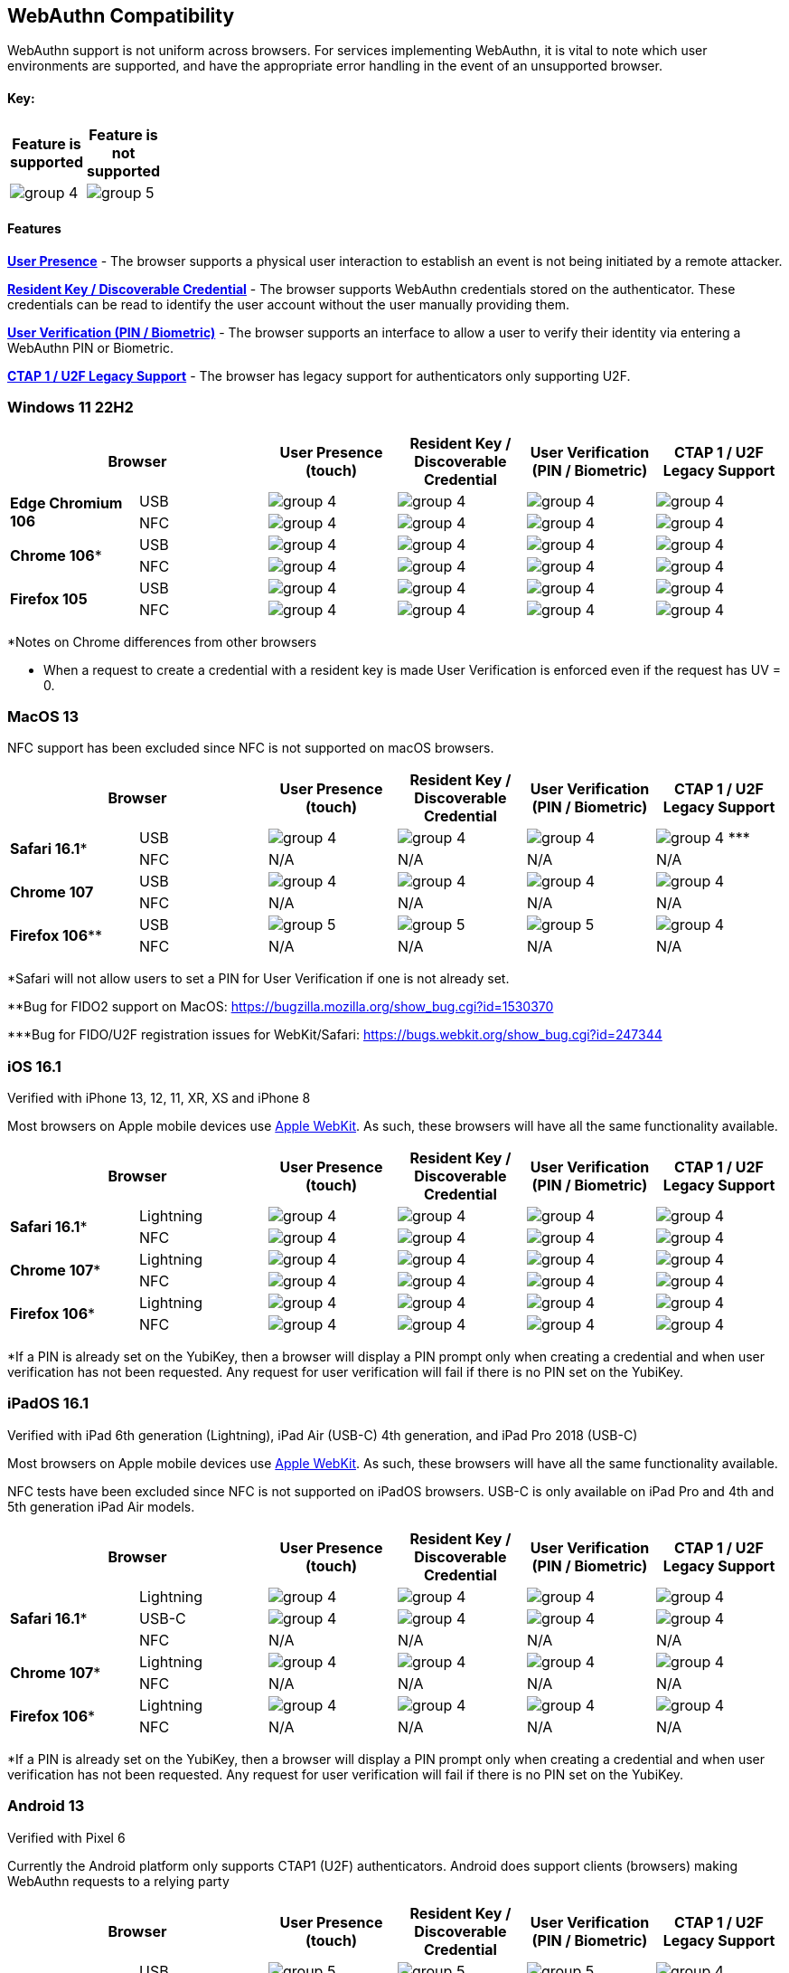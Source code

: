 :imagesdir: ./Images

== WebAuthn Compatibility ==
WebAuthn support is not uniform across browsers. For services implementing WebAuthn, it is vital to note which user environments are supported, and have the appropriate error handling in the event of an unsupported browser.

==== Key: ====
[%header,cols="^.^,^.^" width=20]
|===
|Feature is supported | Feature is not supported
a|image::group-4.png[] a|image::group-5.png[]
|===

==== Features ====

*link:https://www.w3.org/TR/webauthn/#test-of-user-presence[User Presence]* - The browser supports a physical user interaction to establish an event is not being initiated by a remote attacker.

*link:https://www.w3.org/TR/webauthn/#resident-credential[Resident Key / Discoverable Credential]* - The browser supports WebAuthn credentials stored on the authenticator. These credentials can be read to identify the user account without the user manually providing them.

*link:https://www.w3.org/TR/webauthn/#user-verification[User Verification (PIN / Biometric)]* - The browser supports an interface to allow a user to verify their identity via entering a WebAuthn PIN or Biometric.

*link:https://fidoalliance.org/specs/fido-u2f-v1.2-ps-20170411/fido-u2f-overview-v1.2-ps-20170411.html[CTAP 1 / U2F Legacy Support]* - The browser has legacy support for authenticators only supporting U2F.

// tag::matrix[]
:callout3: ***
=== Windows 11 22H2 ===

[%header,cols="^.^,^.,^.,^.,^.,^."]
|===
2+|Browser |User Presence (touch) |Resident Key / Discoverable Credential |User Verification (PIN / Biometric) |CTAP 1 /
U2F Legacy Support
.2+|*Edge Chromium 106* |USB a|image::group-4.png[] a|image::group-4.png[] a|image::group-4.png[] a|image::group-4.png[]
^.^|NFC a|image::group-4.png[] a|image::group-4.png[] a|image::group-4.png[] a|image::group-4.png[]
.2+|*Chrome 106** |USB a|image::group-4.png[] a|image::group-4.png[] a|image::group-4.png[] a|image::group-4.png[]
^.^|NFC a|image::group-4.png[] a|image::group-4.png[] a|image::group-4.png[] a|image::group-4.png[]
.2+|*Firefox 105* |USB a|image::group-4.png[] a|image::group-4.png[] a|image::group-4.png[] a|image::group-4.png[]
^.^|NFC a|image::group-4.png[] a|image::group-4.png[] a|image::group-4.png[] a|image::group-4.png[]
|===
*Notes on Chrome differences from other browsers

* When a request to create a credential with a resident key is made User Verification is enforced even if the request has UV = 0.

=== MacOS 13 ===
NFC support has been excluded since NFC is not supported on macOS browsers.

[%header,cols="^.^,^.,^.,^.,^.,^."]
|===
2+|Browser |User Presence (touch) |Resident Key / Discoverable Credential |User Verification (PIN / Biometric) |CTAP 1 /
U2F Legacy Support
.2+|*Safari 16.1** |USB a|image::group-4.png[] a|image::group-4.png[] a|image::group-4.png[] a|image:group-4.png[] {callout3}
^.^|NFC a|N/A a|N/A a|N/A a|N/A
.2+|*Chrome 107* |USB a|image::group-4.png[] a|image::group-4.png[] a|image::group-4.png[] a|image::group-4.png[]
^.^|NFC a|N/A a|N/A a|N/A a|N/A
.2+|*Firefox 106*** |USB a|image::group-5.png[] a|image::group-5.png[] a|image::group-5.png[] a|image::group-4.png[]
^.^|NFC a|N/A a|N/A a|N/A a|N/A
|===
*Safari will not allow users to set a PIN for User Verification if one is not already set.

**Bug for FIDO2 support on MacOS:
https://bugzilla.mozilla.org/show_bug.cgi?id=1530370

{callout3}Bug for FIDO/U2F registration issues for WebKit/Safari:
https://bugs.webkit.org/show_bug.cgi?id=247344

=== iOS 16.1 ===
Verified with iPhone 13, 12, 11, XR, XS and iPhone 8

Most browsers on Apple mobile devices use link:https://developer.apple.com/documentation/webkit[Apple WebKit]. As such, these browsers will have all the same functionality available.

[%header,cols="^.^,^.,^.,^.,^.,^."]
|===
2+|Browser |User Presence (touch) |Resident Key / Discoverable Credential |User Verification (PIN / Biometric) |CTAP 1 /
U2F Legacy Support
.2+|*Safari 16.1** |Lightning  a|image::group-4.png[] a|image::group-4.png[] a|image::group-4.png[] a|image::group-4.png[]
^.^|NFC a|image::group-4.png[] a|image::group-4.png[] a|image::group-4.png[] a|image::group-4.png[]
.2+|*Chrome 107** |Lightning  a|image::group-4.png[] a|image::group-4.png[] a|image::group-4.png[] a|image::group-4.png[]
^.^|NFC a|image::group-4.png[] a|image::group-4.png[] a|image::group-4.png[] a|image::group-4.png[]
.2+|*Firefox 106** |Lightning  a|image::group-4.png[] a|image::group-4.png[] a|image::group-4.png[] a|image::group-4.png[]
^.^|NFC a|image::group-4.png[] a|image::group-4.png[] a|image::group-4.png[] a|image::group-4.png[]
|===
*If a PIN is already set on the YubiKey, then a browser will display a PIN prompt only when creating a credential and when user verification has not been requested.
Any request for user verification will fail if there is no PIN set on the YubiKey.

=== iPadOS 16.1 ===
Verified with iPad 6th generation (Lightning), iPad Air (USB-C) 4th generation, and iPad Pro 2018 (USB-C)

Most browsers on Apple mobile devices use link:https://developer.apple.com/documentation/webkit[Apple WebKit]. As such, these browsers will have all the same functionality available.

NFC tests have been excluded since NFC is not supported on iPadOS browsers.
USB-C is only available on iPad Pro and 4th and 5th generation iPad Air models.

[%header,cols="^.^,^.,^.,^.,^.,^."]
|===
2+|Browser |User Presence (touch) |Resident Key / Discoverable Credential |User Verification (PIN / Biometric) |CTAP 1 /
U2F Legacy Support
.3+|*Safari 16.1** |Lightning  a|image::group-4.png[] a|image::group-4.png[] a|image::group-4.png[] a|image::group-4.png[]
^.^|USB-C a|image::group-4.png[] a|image::group-4.png[] a|image::group-4.png[] a|image::group-4.png[]
^.^|NFC a|N/A a|N/A a|N/A a|N/A
.2+|*Chrome 107** |Lightning  a|image::group-4.png[] a|image::group-4.png[] a|image::group-4.png[] a|image::group-4.png[]
^.^|NFC a|N/A a|N/A a|N/A a|N/A
.2+|*Firefox 106** |Lightning  a|image::group-4.png[] a|image::group-4.png[] a|image::group-4.png[] a|image::group-4.png[]
^.^|NFC a|N/A a|N/A a|N/A a|N/A
|===
*If a PIN is already set on the YubiKey, then a browser will display a PIN prompt only when creating a credential and when user verification has not been requested. Any request for user verification will fail if there is no PIN set on the YubiKey.

=== Android 13 ===
Verified with Pixel 6

Currently the Android platform only supports CTAP1 (U2F) authenticators. Android does support clients (browsers) making WebAuthn requests to a relying party

[%header,cols="^.^,^.,^.,^.,^.,^."]
|===
2+|Browser |User Presence (touch) |Resident Key / Discoverable Credential |User Verification (PIN / Biometric) |CTAP 1 /
U2F Legacy Support
.2+|*Chrome 106* |USB  a|image::group-5.png[] a|image::group-5.png[] a|image::group-5.png[] a|image::group-4.png[]
^.^|NFC a|image::group-5.png[] a|image::group-5.png[] a|image::group-5.png[] a|image::group-4.png[]
.2+|*Firefox 105* |USB  a|image::group-5.png[] a|image::group-5.png[] a|image::group-5.png[] a|image::group-4.png[]
^.^|NFC a|image::group-5.png[] a|image::group-5.png[] a|image::group-5.png[] a|image::group-4.png[]
|===

// end::matrix[] 